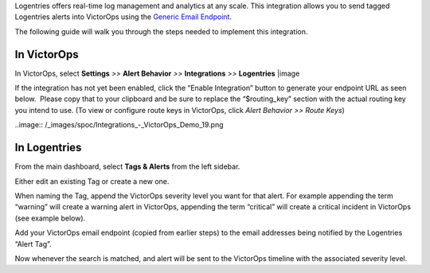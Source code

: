 Logentries offers real-time log management and analytics at any scale.
This integration allows you to send tagged Logentries alerts into
VictorOps using the `Generic Email
Endpoint <https://help.victorops.com/knowledge-base/victorops-generic-email-endpoint/>`__.

The following guide will walk you through the steps needed to implement
this integration.

**In VictorOps**
----------------

In VictorOps, select **Settings** *>>* **Alert Behavior** *>>*
**Integrations** *>>* **Logentries** |image

If the integration has not yet been enabled, click the “Enable
Integration” button to generate your endpoint URL as seen below.  Please
copy that to your clipboard and be sure to replace the “$routing_key”
section with the actual routing key you intend to use. (To view or
configure route keys in VictorOps, click *Alert Behavior >> Route Keys*)

..image:: /_images/spoc/Integrations_-_VictorOps_Demo_19.png

 

**In Logentries**
-----------------

From the main dashboard, select **Tags & Alerts** from the left sidebar.

.. image:: /_images/spoc/log2.png
   :alt: log2

   log2

Either edit an existing Tag or create a new one.

When naming the Tag, append the VictorOps severity level you want for
that alert. For example appending the term “warning” will create a
warning alert in VictorOps, appending the term “critical” will create a
critical incident in VictorOps (see example below).

.. image:: /_images/spoc/log3.png
   :alt: log3

   log3

Add your VictorOps email endpoint (copied from earlier steps) to the
email addresses being notified by the Logentries “Alert Tag”.

.. image:: /_images/spoc/log4.png
   :alt: log4

   log4

Now whenever the search is matched, and alert will be sent to the
VictorOps timeline with the associated severity level.

.. image:: /_images/spoc/log5.png
   :alt: log5

   log5

.. |image image:: /_images/spoc/Integration-ALL-FINAL.png
